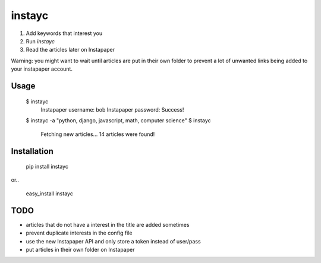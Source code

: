 #######
instayc
#######

1. Add keywords that interest you
2. Run `instayc`
3. Read the articles later on Instapaper

Warning: you might want to wait until articles are put in their own
folder to prevent a lot of unwanted links being added to your instapaper
account.

=====
Usage
=====

    $ instayc
      Instapaper username: bob
      Instapaper password:
      Success!
    $ instayc -a "python, django, javascript, math, computer science"
    $ instayc
      Fetching new articles...
      14 articles were found!

============
Installation
============

    pip install instayc

or..

    easy_install instayc

====
TODO
====

* articles that do not have a interest in the title are added sometimes
* prevent duplicate interests in the config file
* use the new Instapaper API and only store a token instead of user/pass
* put articles in their own folder on Instapaper

